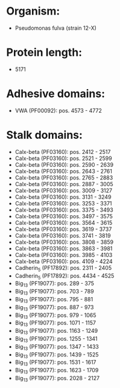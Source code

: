* Organism:
- Pseudomonas fulva (strain 12-X)
* Protein length:
- 5171
* Adhesive domains:
- VWA (PF00092): pos. 4573 - 4772
* Stalk domains:
- Calx-beta (PF03160): pos. 2412 - 2517
- Calx-beta (PF03160): pos. 2521 - 2599
- Calx-beta (PF03160): pos. 2590 - 2639
- Calx-beta (PF03160): pos. 2643 - 2761
- Calx-beta (PF03160): pos. 2765 - 2883
- Calx-beta (PF03160): pos. 2887 - 3005
- Calx-beta (PF03160): pos. 3009 - 3127
- Calx-beta (PF03160): pos. 3131 - 3249
- Calx-beta (PF03160): pos. 3253 - 3371
- Calx-beta (PF03160): pos. 3375 - 3493
- Calx-beta (PF03160): pos. 3497 - 3575
- Calx-beta (PF03160): pos. 3564 - 3615
- Calx-beta (PF03160): pos. 3619 - 3737
- Calx-beta (PF03160): pos. 3741 - 3819
- Calx-beta (PF03160): pos. 3808 - 3859
- Calx-beta (PF03160): pos. 3863 - 3981
- Calx-beta (PF03160): pos. 3985 - 4103
- Calx-beta (PF03160): pos. 4109 - 4224
- Cadherin_5 (PF17892): pos. 2311 - 2405
- Cadherin_5 (PF17892): pos. 4434 - 4525
- Big_13 (PF19077): pos. 289 - 375
- Big_13 (PF19077): pos. 703 - 789
- Big_13 (PF19077): pos. 795 - 881
- Big_13 (PF19077): pos. 887 - 973
- Big_13 (PF19077): pos. 979 - 1065
- Big_13 (PF19077): pos. 1071 - 1157
- Big_13 (PF19077): pos. 1163 - 1249
- Big_13 (PF19077): pos. 1255 - 1341
- Big_13 (PF19077): pos. 1347 - 1433
- Big_13 (PF19077): pos. 1439 - 1525
- Big_13 (PF19077): pos. 1531 - 1617
- Big_13 (PF19077): pos. 1623 - 1709
- Big_13 (PF19077): pos. 2028 - 2127


